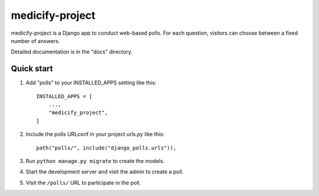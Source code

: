 ============
medicify-project
============

medicify-project is a Django app to conduct web-based polls. For each
question, visitors can choose between a fixed number of answers.

Detailed documentation is in the "docs" directory.

Quick start
-----------

1. Add "polls" to your INSTALLED_APPS setting like this::

    INSTALLED_APPS = [
        ...,
        "medicify_project",
    ]

2. Include the polls URLconf in your project urls.py like this::

    path("polls/", include("django_polls.urls")),

3. Run ``python manage.py migrate`` to create the models.

4. Start the development server and visit the admin to create a poll.

5. Visit the ``/polls/`` URL to participate in the poll.